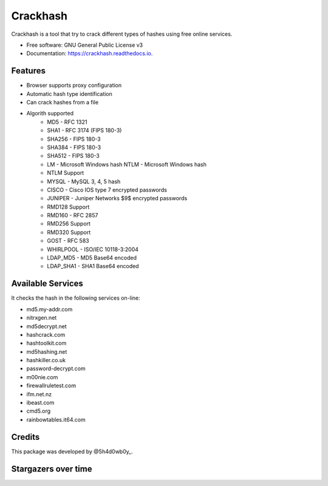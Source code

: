 =========
Crackhash
=========


.. image:: https://img.shields.io/pypi/v/crackhash.svg
        :target: https://pypi.python.org/pypi/crackhash

.. image:: https://readthedocs.org/projects/crackhash/badge/?version=latest
        :target: https://crackhash.readthedocs.io/en/latest/?badge=latest
        :alt: Documentation Status

.. image:: https://img.shields.io/pypi/pyversions/crackhash.svg
        :target: https://pypi.python.org/pypi/crackhash

.. image:: https://travis-ci.com/5h4d0wb0y/crackhash.svg?branch=master
        :target: https://travis-ci.com/5h4d0wb0y/crackhash

.. image:: https://codecov.io/github/5h4d0wb0y/crackhash/coverage.svg?branch=master
        :target: https://codecov.io/github/5h4d0wb0y/crackhash?branch=master



Crackhash is a tool that try to crack different types of hashes using free online services.


* Free software: GNU General Public License v3
* Documentation: https://crackhash.readthedocs.io.


Features
--------

* Browser supports proxy configuration
* Automatic hash type identification
* Can crack hashes from a file 
* Algorith supported
        * MD5 - RFC 1321
        * SHA1 - RFC 3174 (FIPS 180-3)
        * SHA256 - FIPS 180-3
        * SHA384 - FIPS 180-3
        * SHA512 - FIPS 180-3
        * LM - Microsoft Windows hash NTLM - Microsoft Windows hash
        * NTLM Support
        * MYSQL - MySQL 3, 4, 5 hash
        * CISCO - Cisco IOS type 7 encrypted passwords
        * JUNIPER - Juniper Networks $9$ encrypted passwords
        * RMD128 Support
        * RMD160 - RFC 2857
        * RMD256 Support
        * RMD320 Support
        * GOST - RFC 583
        * WHIRLPOOL - ISO/IEC 10118-3:2004
        * LDAP_MD5 - MD5 Base64 encoded
        * LDAP_SHA1 - SHA1 Base64 encoded


Available Services
------------------

It checks the hash in the following services on-line:

* md5.my-addr.com
* nitrxgen.net
* md5decrypt.net
* hashcrack.com
* hashtoolkit.com
* md5hashing.net
* hashkiller.co.uk
* password-decrypt.com
* m00nie.com
* firewallruletest.com
* ifm.net.nz
* ibeast.com
* cmd5.org
* rainbowtables.it64.com


Credits
-------

This package was developed by @5h4d0wb0y_.

.. _@5h4d0wb0y: https://twitter.com/5h4d0wb0y


Stargazers over time
--------------------

.. image:: https://starchart.cc/5h4d0wb0y/crackhash.svg
        :target: https://starchart.cc/5h4d0wb0y/crackhash
        :alt: Stargazers over time